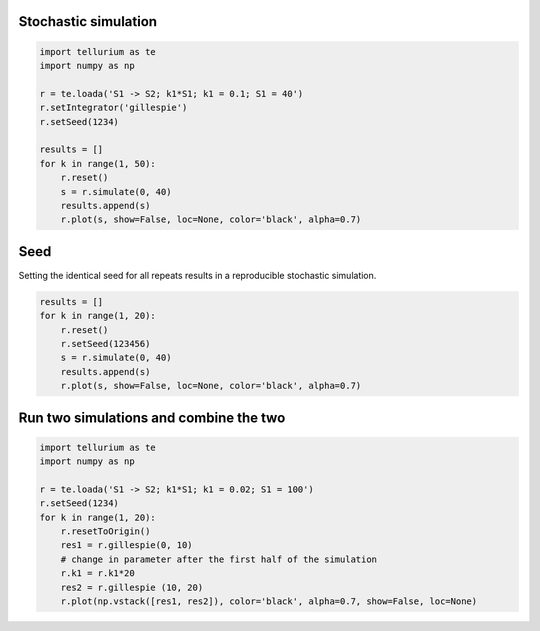 

Stochastic simulation
^^^^^^^^^^^^^^^^^^^^^

.. code:: python

    import tellurium as te
    import numpy as np
    
    r = te.loada('S1 -> S2; k1*S1; k1 = 0.1; S1 = 40')
    r.setIntegrator('gillespie')
    r.setSeed(1234)
    
    results = []
    for k in range(1, 50):
        r.reset()
        s = r.simulate(0, 40)
        results.append(s)
        r.plot(s, show=False, loc=None, color='black', alpha=0.7)



.. image:: _notebooks/core/tellurium_stochastic_files/tellurium_stochastic_2_0.png


Seed
^^^^

Setting the identical seed for all repeats results in a reproducible
stochastic simulation.

.. code:: python

    results = []
    for k in range(1, 20):
        r.reset()
        r.setSeed(123456)
        s = r.simulate(0, 40)
        results.append(s)
        r.plot(s, show=False, loc=None, color='black', alpha=0.7)



.. image:: _notebooks/core/tellurium_stochastic_files/tellurium_stochastic_4_0.png


Run two simulations and combine the two
^^^^^^^^^^^^^^^^^^^^^^^^^^^^^^^^^^^^^^^

.. code:: python

    import tellurium as te
    import numpy as np
    
    r = te.loada('S1 -> S2; k1*S1; k1 = 0.02; S1 = 100')
    r.setSeed(1234)
    for k in range(1, 20):
        r.resetToOrigin()
        res1 = r.gillespie(0, 10)
        # change in parameter after the first half of the simulation
        r.k1 = r.k1*20
        res2 = r.gillespie (10, 20)
        r.plot(np.vstack([res1, res2]), color='black', alpha=0.7, show=False, loc=None)



.. image:: _notebooks/core/tellurium_stochastic_files/tellurium_stochastic_6_0.png



